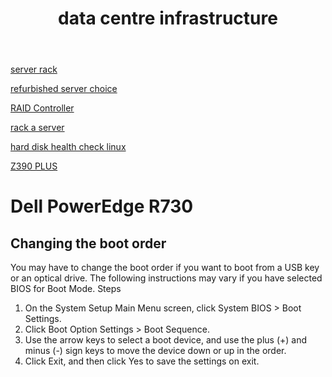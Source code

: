 :PROPERTIES:
:ID:       cbe6815a-231b-489c-b8ff-c46622549b37
:END:
#+title: data centre infrastructure

[[id:3dbb8a35-912c-45f7-ba5a-ef853e339058][server rack]]

[[id:df7fa8ff-d336-4a39-ae3d-06cc03883312][refurbished server choice]]

[[id:2bd7f620-f2f2-44a0-9437-397c9c7cd911][RAID Controller]]

[[id:80394ed8-79f0-45c8-9472-526ae26226be][rack a server]]

[[id:8161b042-7e3b-4399-9c17-6f32619e52eb][hard disk health check linux]]

[[id:281732d8-ae70-43a7-a9dc-461ecc953705][Z390 PLUS]]

* Dell PowerEdge R730
** Changing the boot order
You may have to change the boot order if you want to boot from a USB key or an optical drive. The following instructions may vary if you have selected BIOS for Boot Mode.
Steps
1. On the System Setup Main Menu screen, click System BIOS > Boot Settings.
2. Click Boot Option Settings > Boot Sequence.
3. Use the arrow keys to select a boot device, and use the plus (+) and minus (-) sign keys to move the device down or up in the order.
4. Click Exit, and then click Yes to save the settings on exit.
